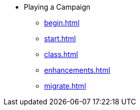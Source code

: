 * Playing a Campaign
** xref:begin.adoc[]
** xref:start.adoc[]
** xref:class.adoc[]
** xref:enhancements.adoc[]
** xref:migrate.adoc[]
